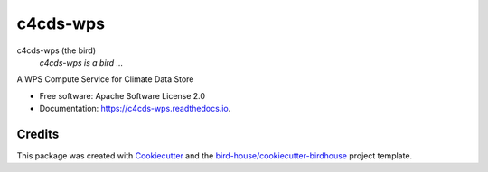c4cds-wps
===============================

.. image:: https://img.shields.io/badge/docs-latest-brightgreen.svg
   :target: http://c4cds-wps.readthedocs.io/en/latest/?badge=latest
   :alt: Documentation Status

.. image:: https://travis-ci.org/cp4cds/c4cds-wps.svg?branch=master
   :target: https://travis-ci.org/cp4cds/c4cds-wps
   :alt: Travis Build

.. image:: https://img.shields.io/github/license/cp4cds/c4cds-wps.svg
    :target: https://github.com/cp4cds/c4cds-wps/blob/master/LICENSE.txt
    :alt: GitHub license

.. image:: https://badges.gitter.im/bird-house/birdhouse.svg
    :target: https://gitter.im/bird-house/birdhouse?utm_source=badge&utm_medium=badge&utm_campaign=pr-badge&utm_content=badge
    :alt: Join the chat at https://gitter.im/bird-house/birdhouse


c4cds-wps (the bird)
  *c4cds-wps is a bird ...*

A WPS Compute Service for Climate Data Store

* Free software: Apache Software License 2.0
* Documentation: https://c4cds-wps.readthedocs.io.

Credits
-------

This package was created with Cookiecutter_ and the `bird-house/cookiecutter-birdhouse`_ project template.

.. _Cookiecutter: https://github.com/audreyr/cookiecutter
.. _`bird-house/cookiecutter-birdhouse`: https://github.com/bird-house/cookiecutter-birdhouse
